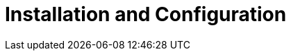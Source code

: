 = Installation and Configuration
:description: Installation, Cluster Configuration and Scale-out, License Activation
